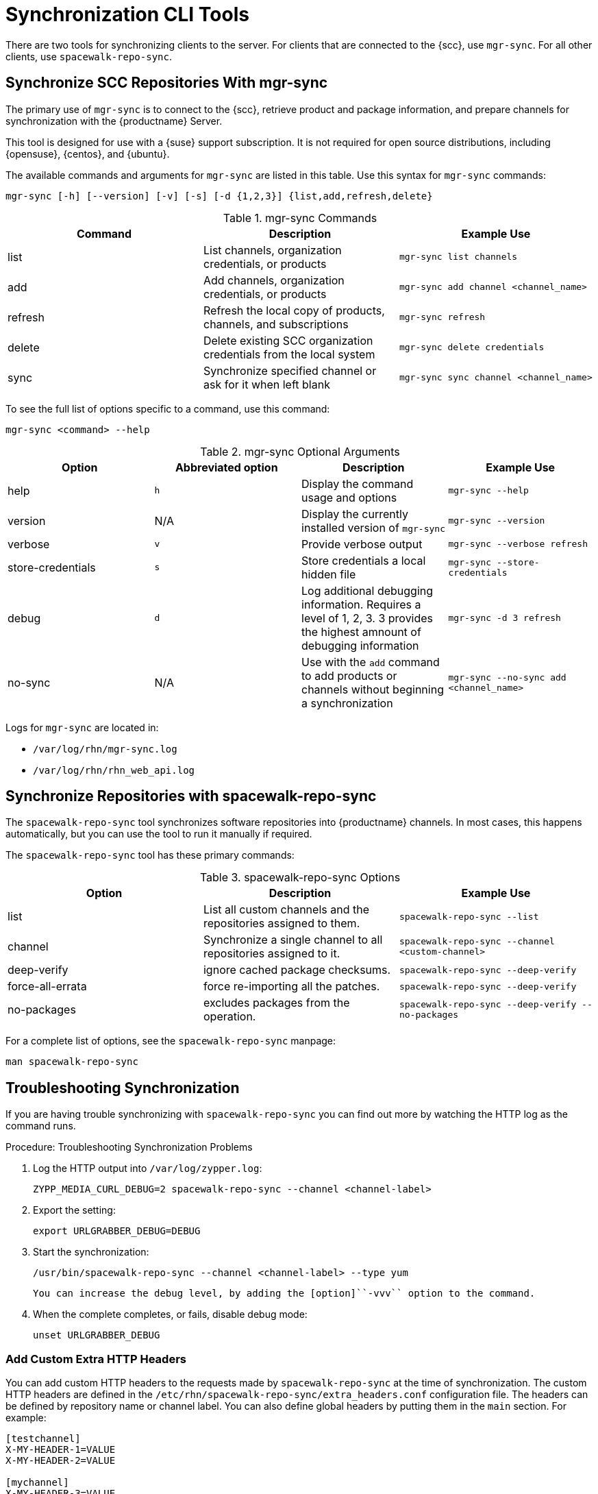 [[ref-cli-sync]]
= Synchronization CLI Tools

There are two tools for synchronizing clients to the server.
For clients that are connected to the {scc}, use ``mgr-sync``.
For all other clients, use ``spacewalk-repo-sync``.



== Synchronize SCC Repositories With mgr-sync

//This content is the same as the content at modules/administration/pages/mgr-sync.adoc Perhaps we should snippet it? --LKB 2020-10-09

The primary use of ``mgr-sync`` is to connect to the {scc}, retrieve product and package information, and prepare channels for synchronization with the {productname} Server.

This tool is designed for use with a {suse} support subscription.
It is not required for open source distributions, including {opensuse}, {centos}, and {ubuntu}.

The available commands and arguments for ``mgr-sync`` are listed in this table.
Use this syntax for ``mgr-sync`` commands:

----
mgr-sync [-h] [--version] [-v] [-s] [-d {1,2,3}] {list,add,refresh,delete}
----


[[mgr-sync-commands]]
[cols="1,1,1", options="header"]
.mgr-sync Commands
|===
| Command | Description | Example Use
| list | List channels, organization credentials, or products | ``mgr-sync list channels``
| add | Add channels, organization credentials, or products | ``mgr-sync add channel <channel_name>``
| refresh | Refresh the local copy of products, channels, and subscriptions | ``mgr-sync refresh``
| delete | Delete existing SCC organization credentials from the local system | ``mgr-sync delete credentials``
| sync | Synchronize specified channel or ask for it when left blank| ``mgr-sync sync channel <channel_name>``
|===


To see the full list of options specific to a command, use this command:

----
mgr-sync <command> --help
----



[[mgr-sync-optional-args]]
[cols="1,1,1,1", options="header"]
.mgr-sync Optional Arguments
|===
| Option | Abbreviated option | Description | Example Use
| help | ``h`` | Display the command usage and options | ``mgr-sync --help``
| version | N/A | Display the currently installed version of ``mgr-sync`` | ``mgr-sync --version``
| verbose | ``v`` | Provide verbose output | ``mgr-sync --verbose refresh``
| store-credentials | ``s`` | Store credentials a local hidden file | ``mgr-sync --store-credentials``
| debug | ``d`` | Log additional debugging information. Requires a level of 1, 2, 3. 3 provides the highest amnount of debugging information | ``mgr-sync -d 3 refresh``
| no-sync | N/A | Use with the ``add`` command to add products or channels without beginning a synchronization | ``mgr-sync --no-sync add <channel_name>``
|===


Logs for ``mgr-sync`` are located in:

* [path]``/var/log/rhn/mgr-sync.log``
* [path]``/var/log/rhn/rhn_web_api.log``



== Synchronize Repositories with spacewalk-repo-sync

The [command]``spacewalk-repo-sync`` tool synchronizes software repositories into {productname} channels.
In most cases, this happens automatically, but you can use the tool to run it manually if required.

The [command]``spacewalk-repo-sync`` tool has these primary commands:

[[spacewalk-repo-sync-options]]
[cols="1,1,1", options="header"]
.spacewalk-repo-sync Options
|===

| Option
| Description
| Example Use

| list
| List all custom channels and the repositories assigned to them.
| ``spacewalk-repo-sync --list``

| channel
| Synchronize a single channel to all repositories assigned to it.
| ``spacewalk-repo-sync  --channel <custom-channel>``

| deep-verify
| ignore cached package checksums.
| ``spacewalk-repo-sync --deep-verify``

| force-all-errata
| force re-importing all the patches.
| ``spacewalk-repo-sync --deep-verify``

| no-packages
| excludes packages from the operation.
| ``spacewalk-repo-sync --deep-verify --no-packages``

|===

For a complete list of options, see the ``spacewalk-repo-sync`` manpage:

----
man spacewalk-repo-sync
----



== Troubleshooting Synchronization

If you are having trouble synchronizing with ``spacewalk-repo-sync`` you can find out more by watching the HTTP log as the command runs.



.Procedure: Troubleshooting Synchronization Problems
. Log the HTTP output into [path]``/var/log/zypper.log``:
+
----
ZYPP_MEDIA_CURL_DEBUG=2 spacewalk-repo-sync --channel <channel-label>
----
. Export the setting:
+
----
export URLGRABBER_DEBUG=DEBUG
----
. Start the synchronization:
+
----
/usr/bin/spacewalk-repo-sync --channel <channel-label> --type yum
----
  You can increase the debug level, by adding the [option]``-vvv`` option to the command.
. When the complete completes, or fails, disable debug mode:
+
----
unset URLGRABBER_DEBUG
----



=== Add Custom Extra HTTP Headers

You can add custom HTTP headers to the requests made by [command]``spacewalk-repo-sync`` at the time of synchronization.
The custom HTTP headers are defined in the [path]``/etc/rhn/spacewalk-repo-sync/extra_headers.conf`` configuration file.
The headers can be defined by repository name or channel label.
You can also define global headers by putting them in the ``main`` section.
For example:

----
[testchannel]
X-MY-HEADER-1=VALUE
X-MY-HEADER-2=VALUE

[mychannel]
X-MY-HEADER-3=VALUE
X-MY-HEADER-4=VALUE

[main]
X-MYGLOBAL-HEADER=VALUE
----

This can be particularly useful when dealing with Red Hat Update Infrastructure (RHUI) repositories in the public cloud.
